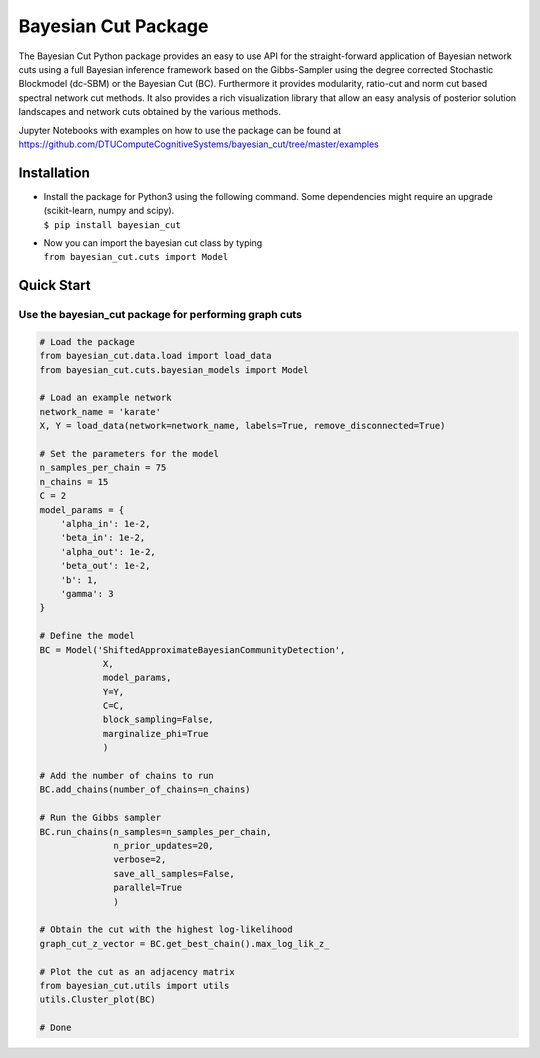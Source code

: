 Bayesian Cut Package
====================

.. image:: https://img.shields.io/pypi/v/bayesian_cut.svg
    :target: https://pypi.python.org/pypi/bayesian_cut
    :alt: Pypi Version
.. image:: https://img.shields.io/pypi/l/bayesian_cut.svg
    :target: https://pypi.python.org/pypi/bayesian_cut
    :alt: License
.. image:: https://travis-ci.com/DTUComputeCognitiveSystems/bayesian_cut.svg?branch=master
   :target: https://travis-ci.com/DTUComputeCognitiveSystems/bayesian_cut
   :alt: Build Status

The Bayesian Cut Python package provides an easy to use API for the straight-forward application of Bayesian network
cuts using a full Bayesian inference framework based on the Gibbs-Sampler using the degree corrected Stochastic
Blockmodel (dc-SBM) or the Bayesian Cut (BC).
Furthermore it provides modularity, ratio-cut and norm cut based spectral network cut methods.
It also provides a rich visualization library that allow an easy analysis of posterior solution landscapes and network
cuts obtained by the various methods.

Jupyter Notebooks with examples on how to use the package can be found at
https://github.com/DTUComputeCognitiveSystems/bayesian_cut/tree/master/examples


Installation
------------

-  | Install the package for Python3 using the following command. Some
     dependencies might require an upgrade (scikit-learn, numpy and
     scipy).
   | ``$ pip install bayesian_cut``

-  | Now you can import the bayesian cut class by typing
   | ``from bayesian_cut.cuts import Model``

Quick Start
-----------

Use the bayesian_cut package for performing graph cuts
~~~~~~~~~~~~~~~~~~~~~~~~~~~~~~~~~~~~~~~~~~~~~~~~~~~~~~

.. code:: python

   # Load the package
   from bayesian_cut.data.load import load_data
   from bayesian_cut.cuts.bayesian_models import Model

   # Load an example network
   network_name = 'karate'
   X, Y = load_data(network=network_name, labels=True, remove_disconnected=True)

   # Set the parameters for the model
   n_samples_per_chain = 75
   n_chains = 15
   C = 2
   model_params = {
       'alpha_in': 1e-2,
       'beta_in': 1e-2,
       'alpha_out': 1e-2,
       'beta_out': 1e-2,
       'b': 1,
       'gamma': 3
   }

   # Define the model
   BC = Model('ShiftedApproximateBayesianCommunityDetection',
               X,
               model_params,
               Y=Y,
               C=C,
               block_sampling=False,
               marginalize_phi=True
               )

   # Add the number of chains to run
   BC.add_chains(number_of_chains=n_chains)

   # Run the Gibbs sampler
   BC.run_chains(n_samples=n_samples_per_chain,
                 n_prior_updates=20,
                 verbose=2,
                 save_all_samples=False,
                 parallel=True
                 )

   # Obtain the cut with the highest log-likelihood
   graph_cut_z_vector = BC.get_best_chain().max_log_lik_z_

   # Plot the cut as an adjacency matrix
   from bayesian_cut.utils import utils
   utils.Cluster_plot(BC)

   # Done
